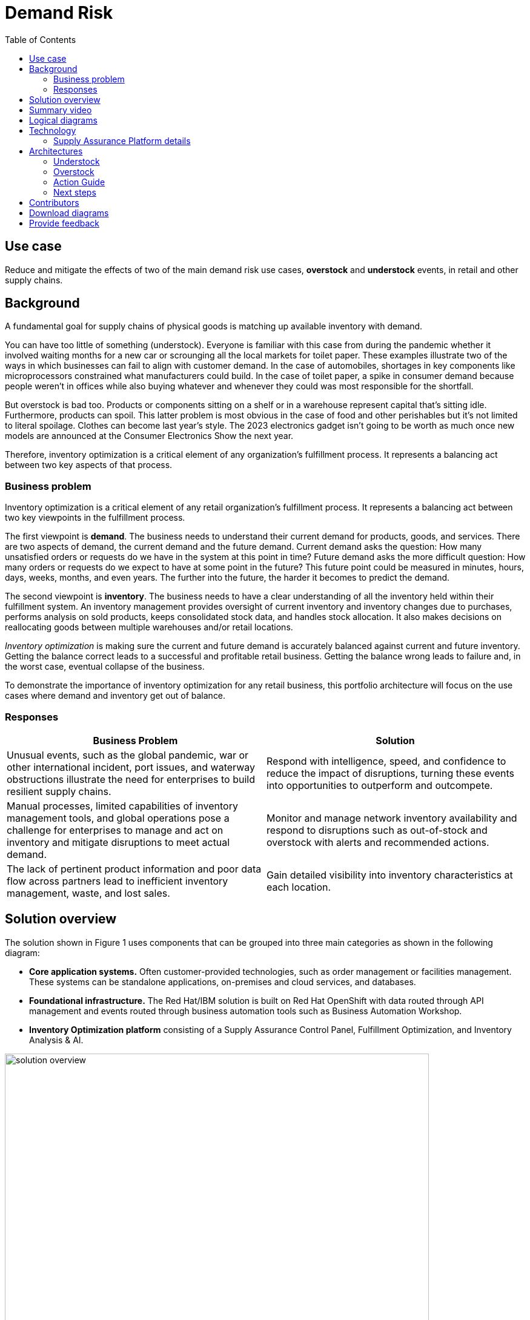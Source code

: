 = Demand Risk
:homepage: https://gitlab.com/osspa/portfolio-architecture-examples/
:imagesdir: images
:icons: font
:source-highlighter: prettify
:toc: left
:toclevels: 5

== Use case
Reduce and mitigate the effects of two of the main demand risk use cases, *overstock* and *understock* events, in retail and other supply chains.

== Background

A fundamental goal for supply chains of physical goods is matching up available inventory with demand. 

You can have too little of something (understock). Everyone is familiar with this case from during the pandemic whether it involved waiting months for a new car or scrounging all the local markets for toilet paper. These examples illustrate two of the ways in which businesses can fail to align with customer demand. In the case of automobiles, shortages in key components like microprocessors constrained what manufacturers could build. In the case of toilet paper, a spike in consumer demand because people weren’t in offices while also buying whatever and whenever they could was most responsible for the shortfall.

But overstock is bad too. Products or components sitting on a shelf or in a warehouse represent capital that’s sitting idle. Furthermore, products can spoil. This latter problem is most obvious in the case of food and other perishables but it’s not limited to literal spoilage. Clothes can become last year’s style. The 2023 electronics gadget isn’t going to be worth as much once new models are announced at the Consumer Electronics Show the next year.

Therefore, inventory optimization is a critical element of any organization's fulfillment process. It represents a balancing act between two key aspects of that process.



=== Business problem

Inventory optimization is a critical element of any retail
organization’s fulfillment process. It represents a balancing act between
two key viewpoints in the fulfillment process.

The first viewpoint is *demand*. The business needs to understand their
current demand for products, goods, and services. There are two aspects
of demand, the current demand and the future demand. Current
demand asks the question: How many unsatisfied orders or requests do
we have in the system at this point in time? Future demand asks the
more difficult question: How many orders or requests do we expect to
have at some point in the future? This future point could be measured
in minutes, hours, days, weeks, months, and even years. The further into
the future, the harder it becomes to predict the demand.

The second viewpoint is *inventory*. The business needs to have a clear
understanding of all the inventory held within their fulfillment system.
An inventory management provides oversight of current inventory and
inventory changes due to purchases, performs analysis on sold products,
keeps consolidated stock data, and handles stock allocation. It also makes
decisions on reallocating goods between multiple warehouses and/or retail locations. 

_Inventory optimization_ is making sure the current and future demand is
accurately balanced against current and future inventory. Getting the
balance correct leads to a successful and profitable retail business.
Getting the balance wrong leads to failure and, in the worst case,
eventual collapse of the business.

To demonstrate the importance of inventory optimization for any retail
business, this portfolio architecture will focus on the use cases where demand and inventory get out of balance.

=== Responses

[width="100%",cols="50%,50%",options="header",]
|===
|Business Problem |Solution
|Unusual events, such as the global pandemic, war or other international
incident, port issues, and waterway obstructions illustrate the need for
enterprises to build resilient supply chains. |Respond with
intelligence, speed, and confidence to reduce the impact of disruptions,
turning these events into opportunities to outperform and outcompete.

|Manual processes, limited capabilities of inventory management tools,
and global operations pose a challenge for enterprises to manage and act
on inventory and mitigate disruptions to meet actual demand. |Monitor
and manage network inventory availability and respond to disruptions
such as out-of-stock and overstock with alerts and recommended actions.

|The lack of pertinent product information and poor data flow across
partners lead to inefficient inventory management, waste, and lost
sales. |Gain detailed visibility into inventory characteristics at each
location.
|===

== Solution overview

The solution shown in Figure 1 uses components that can be grouped into
three main categories as shown in the following diagram:

* *Core application systems.* Often customer-provided technologies, such
as order management or facilities management. These systems can be
standalone applications, on-premises and cloud services, and databases.
* *Foundational infrastructure.* The Red Hat/IBM solution is built on Red Hat OpenShift with data routed through API management and events routed through business automation tools such as Business Automation Workshop.
* *Inventory Optimization platform* consisting of a Supply Assurance Control Panel, Fulfillment Optimization, and Inventory Analysis & AI.

--
image:https://gitlab.com/osspa/portfolio-architecture-examples/-/raw/main/images/intro-marketectures/demandrisk-marketing-slide.png[alt="solution overview", width=700]
--
_Figure 1. Overall view of demand risk solution._

== Summary video
video::DDk3YA93jNw[youtube]

== Logical diagrams

--
image:https://gitlab.com/osspa/portfolio-architecture-examples/-/raw/main/images/logical-diagrams/inventoryoptimisation-ld.png[alt="Logical view", width=700]
--
_Figure 2. The personas and technologies that provide a platform for some of the biggest potential breakthroughs in the supply chain._

== Technology

The following technologies were chosen for this solution:

https://www.redhat.com/en/technologies/cloud-computing/openshift?intcmp=7013a00000318EWAAY[*Red
Hat OpenShift*] is an enterprise-ready Kubernetes container platform
built for an open hybrid cloud strategy. It provides a consistent
application platform to manage hybrid cloud, including edge
deployments. Red Hat OpenShift supplies tools needed for DevOps, an approach to culture, automation, and platform
design intended to deliver increased business value and responsiveness
through rapid, high-quality service delivery.

https://www.redhat.com/en/technologies/management/ansible?intcmp=7013a00000318EWAAY[*Red Hat
Ansible Automation Platform*] provides an enterprise framework for building and operating IT automation at scale across hybrid clouds including edge deployments. It enables users across an organization to create, share, and manage automation—from development and operations to security and network teams.

https://access.redhat.com/documentation/en-us/red_hat_openshift_api_management/1/guide/53dfb804-2038-4545-b917-2cb01a09ef98?intcmp=7013a00000318EWAAY[*Red
Hat OpenShift API Management*] is a managed API traffic control and
program management service to secure, manage, and monitor APIs at every
stage of the development lifecycle.

https://www.ibm.com/products/business-automation-workflow[*Business
Automation Workflow*] automate business processes, case work, task
automation with Robotic Process Automation (RPA) and Intelligent
Automation such as conversation intelligence.

https://www.ibm.com/products/supply-chain-intelligence-suite[*IBM Supply
Chain Control Tower*] provides actionable visibility to orchestrate your
end-to-end supply chain network, identify and understand the impact of
external events to predict disruptions, and take actions based on
recommendations to mitigate the upstream and downstream effects.

https://www.ibm.com/products/intelligent-promising[*IBM Sterling
Intelligent Promising*] provides shoppers with greater certainty, choice
and transparency across their buying journey. It includes:

* https://www.ibm.com/products/fulfillment-optimizer[*IBM Sterling
Fulfillment Optimizer with Watson*] to determine the best location from
which to fulfill an order, based on business rules, cost factors, and
current inventory levels and placement
* https://www.ibm.com/products/inventory-visibility[*Sterling Inventory
Visibility*] to process inventory supply and demand activity to
provide accurate and real-time global visibility across selling
channels.

https://www.ibm.com/products/planning-analytics[*IBM Planning Analytics
with Watson*] streamlines and integrates financial and operational
planning across the enterprise.

https://www.ibm.com/products/envizi[*Envizi*] simplifies the capture,
consolidation, management, analysis and reporting of your environmental,
social, and governance (ESG) data.

=== Supply Assurance Platform details

With Inventory Control Tower, you:

* *View*. End to end supply chain coverage
** Visibility across siloed data sources
** External data Track & trace
* *Detect*. Work – queues of prioritized issues
** KPIs based on business rules and alerts
** Analytics using AI and machine learning
* *Guide*. Determine best approach for the situation
** Defined best practice solutions
** Context and recommendations
* *Act*. Quick, efficient and uniform problem resolution
** Intelligent workflows with guidance
** Automation to back-end systems

Respond faster to changes, enable efficient collaboration and decision
support, and drive operational automation with Control Tower.

[width="100%",cols="25%,25%,25%,25%",options="header",]
|===
|Use Case |The Problem |The Solution |The Benefits and Implications
|Reduce out of stock (OOS) or approaching out of stock (AOOS) conditions
|Out of stock situations lead to lost revenue and decreased brand /
retailer loyalty. |SCIS Control Tower monitors inventory levels at all
locations in a client’s network and creates items in the work queue when
revenue is at risk. When drilling down on the item, users can see where
they have available inventory and receive recommendations about how much
inventory can and should be transferred to the OOS / AOOS locations.
|Action can be taken directly from the Control Tower user interface. OOS
situations are efficiently managed and AOOS is avoided with minimal
human intervention.

|Manage industrial and manufacturing critical supplies |Out of stock
situations lead to line outages, manufacturing delays, and lost revenue.
|SCIS Control Tower monitors inventory to request demand and creates
items in the work queue when delivery is at risk. When drilling down on
the item, users can see parts by SKU and location to see which supply is
at risk and take action to minimize impact. |Minimize production and parts
impact due to OOS / AOOS situations. Increase throughput and minimize
customer delays. Minimize expedited and remediation costs.
|===

Inventory is managed by exception. Manage and predict inventory
exceptions such as: low inventory, stockouts, slow moving and aging
inventory. Optimize inventory transfers to mitigate these circumstances.

== Architectures

The figures in this section show the interaction of customer systems with supply chain optimization platform systems in the context of a retail scenario with branch stores.

=== Understock

Figure 3 shows the schematic for the understock use case.

--
image:https://gitlab.com/osspa/portfolio-architecture-examples/-/raw/main/images/schematic-diagrams/demandrisk-understock-sd.png[alt="understock schematic", width=700]
--
_Figure 3. Schematic diagram of understock use case._

Understock workflow steps:

. Inventory Analysis detects low stock levels and predicts inventory will
become unavailable sooner than originally expected.

. Inventory Control Tower alerted to the understock position.

. Inventory Control Tower collects current inventory positions from
stores, in-transit, warehouses plus future inventory positions

. Inventory Control Tower collects future demand requirements from Demand
Intelligence.

. Colleague (humans in loop) alerted and asked to take remediation action.

. The Colleague now triggers Business Automation to remediate stock levels using a combination of options, including: ordering more stock, adjusting stock positions within the existing Supply Chain, managing inventory held at existing stores/warehouses and moving existing inventory as appropriate.

=== Overstock

Figure 4 shows the schematic for the overstock use case.

--
image:https://gitlab.com/osspa/portfolio-architecture-examples/-/raw/main/images/schematic-diagrams/demandrisk-overstock-sd.png[alt="overstock schematic", width=700]
--
_Figure 4. Schematic diagram for the overstock use case._

Overstock workflow steps:

. Inventory Analysis detects high stock levels and predicts inventory will
not be sold as quickly as expected.

. Inventory Control Tower alerted to the overstock position.

. Inventory Control Tower collects current inventory positions from
stores, in-transit, and warehouses plus future inventory positions.

. Inventory Control Tower collects future demand requirements from Demand
Intelligence.

. Colleague (the humans in the loop) alerted and asked to take remediation action.

. The Colleague now triggers Business Automation to remediate stock levels using a combination of options, including: ordering more stock, adjusting stock positions within the existing Supply Chain, managing inventory held at existing stores/warehouses and moving existing inventory as appropriate.

=== Action Guide

From a high-level perspective, there are several main steps your
organization can take to drive innovation and move toward a digital
supply chain:

* Automation
* Sustainability
* Modernization

[width="100%",cols="34%,33%,33%",options="header",]
|===
| |Actionable Step |Implementation details
|Automation |Create a world-class sensing and risk-monitoring operation
|Integrate data from multiple systems to get enterprise-wide view of
changes in inventory demand. Monitor and analyze near real-time data

|Automation |Accelerate automation in extended workflows |As an example,
in the Reduce out of stock (OOS) or approaching out of stock (AOOS)
conditions, a SCIS Control Tower monitors inventory levels at all
locations in a client’s network and creates items in the work queue when
revenue is at risk.

|Automation |Amp up AI to make workflows smarter |When users are
inspecting inventory items by drilling down on the item, users see where
they have available inventory and receive recommendations about how much
inventory can and should be transferred to the OOS / AOOS locations.
These recommendations are based on adding automation and AI to make
workflows smarter.

|Sustainability |Include sustainability commitments in decision making
|Integrate sustainability metrics in overstock and understock decision
making.

|Modernization |Modernization for modern infrastructures, scale hybrid
cloud platforms |The decision for a future, Kubernetes-based enterprise
platform is defining the standards for development, deployment and
operations tools and processes for years to come and thus represents a
foundational decision point.
|===

For specific steps on this approach, see *The Action Guide* details in
https://www.ibm.com/downloads/cas/1BYY6VEM[_Own Your Transformation_] survey of 1500 CSCOs across 24 industries.


=== Next steps

See:

* Loss and waste management (coming soon)
* Product timeliness  (coming soon)
* Perfect order (coming soon)
* Intelligent order (coming soon)
* Sustainable supply  (coming soon)

For a comprehensive supply chain overview, see
https://www.redhat.com/architect/portfolio/detail/36[Supply Chain Optimization].



== Contributors

* Iain Boyle, Chief Architect, Red Hat
* Mike Lee, Principal AI Ops Technical Specialist, IBM
* James Stewart, Principle Account Technical Leader, IBM
* Bruce Kyle, Sr Solution Architect, IBM Client Engineering
* Mahesh Dodani, Principal Industry Engineer, IBM Technology
* Thalia Hooker, Senior Principal Specialist Solution Architect, Red Hat
* Jeric Saez, Senior Solution Architect, IBM
* Lee Carbonell, Senior Solution Architect & Master Inventor, IBM


== Download diagrams
View and download all of the diagrams above on our open source tooling site.
--
https://www.redhat.com/architect/portfolio/tool/index.html?#gitlab.com/osspa/portfolio-architecture-examples/-/raw/main/diagrams/supplychain.drawio[[Open Diagrams]]
--


== Provide feedback
You can offer to help correct or enhance this architecture by filing an https://gitlab.com/osspa/portfolio-architecture-examples/-/blob/main/demandrisk.adoc[issue or submitting a merge request against this Portfolio Architecture product in our GitLab repositories].

